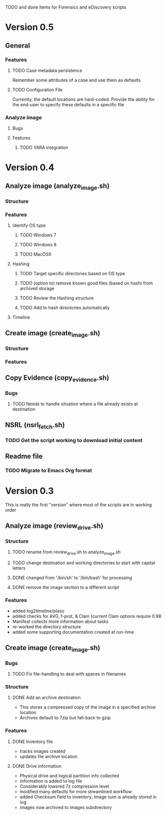 TODO and done items for Forensics and eDiscovery scripts

* Version 0.5
** General
*** Features
**** TODO Case metadata persistence
     Remember some attributes of a case and use them as defaults
**** TODO Configuration File
     Currently, the default locations are hard-coded.  Provide the ability for the end-user to specify these defaults in a specific file
*** Analyze image
**** Bugs
**** Features
***** TODO YARA integration
* Version 0.4
** Analyze image (analyze_image.sh)
*** Structure 
*** Features
**** Identify OS type
***** TODO Windows 7
***** TODO Windows 8
***** TODO MacOSX
**** Hashing
***** TODO Target specific directories based on OS type
***** TODO (option to) remove known good files (based on hash) from archived storage
***** TODO Review the Hashing structure
***** TODO Add to hash directories automatically
**** Timeline
** Create image (create_image.sh)
*** Structure
*** Features
** Copy Evidence (copy_evidence.sh)
*** Bugs
**** TODO Needs to handle situation where a file already exists at destination
** NSRL (nsrl_fetch.sh)
*** TODO Get the script working to download initial content
** Readme file
*** TODO Migrate to Emacs Org format
* Version 0.3
  This is really the first "version" where most of the scripts are in working order
** Analyze image (review_drive.sh)
*** Structure
**** TODO rename from review_drive.sh to analyze_image.sh
**** TODO change destination and working directories to start with capital letters
**** DONE changed from '/bin/sh' to '/bin/bash' for processing
**** DONE remove the image section to a different script
*** Features
  - added log2timeline/plaso
  - added checks for AVG, f-prot, & Clam (current Clam options require 0.98
  - Manifest collects more information about tasks
  - re-worked the directory structure
  - added some supporting documentation created at run-time
** Create image (create_image.sh)
*** Bugs
**** TODO Fix file-handling to deal with spaces in filenames
*** Structure
**** DONE Add an archive destination
     - This stores a compressed copy of the image in a specified archive location
     - Archives default to 7zip but fall-back to gzip
*** Features
**** DONE Inventory file
     - tracks images created
     - updates file archive location
**** DONE Drive information
     - Physical drive and logical partition info collected
     - information is added to log file
     - Considerably lowered 7z compression level
     - modified many defaults for more streamlined workflow
     - added Checksum field to inventory; Image sum is already stored in log
     - images now archived to images subdirectory
